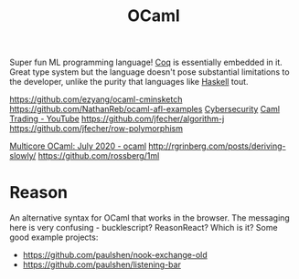 #+TITLE: OCaml

Super fun ML programming language! [[file:coq.org][Coq]] is essentially embedded in it. Great type system but the language doesn't pose substantial limitations to the developer, unlike the purity that languages like [[file:haskell.org][Haskell]] tout.

https://github.com/ezyang/ocaml-cminsketch
https://github.com/NathanReb/ocaml-afl-examples [[file:cybersecurity.org][Cybersecurity]]
[[https://m.youtube.com/watch?v=hKcOkWzj0_s][Caml Trading - YouTube]]
https://github.com/jfecher/algorithm-j
https://github.com/jfecher/row-polymorphism

[[https://www.reddit.com/r/ocaml/comments/i31lhf/multicore_ocaml_july_2020/][Multicore OCaml: July 2020 - ocaml]]
http://rgrinberg.com/posts/deriving-slowly/
https://github.com/rossberg/1ml

* Reason
An alternative syntax for OCaml that works in the browser.
The messaging here is very confusing - bucklescript? ReasonReact? Which is it?
Some good example projects:
- https://github.com/paulshen/nook-exchange-old
- https://github.com/paulshen/listening-bar
